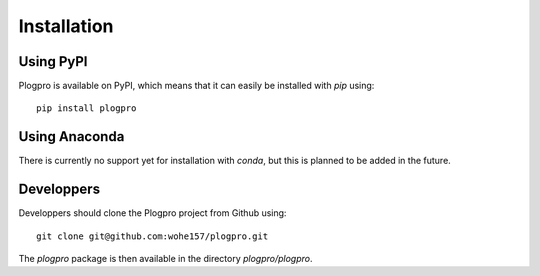 .. highlight:: shell

Installation
============

Using PyPI
----------

Plogpro is available on PyPI, which means that it can easily be installed with `pip` using::

    pip install plogpro


Using Anaconda
--------------

There is currently no support yet for installation with `conda`, but this is planned to be added in the future.


Developpers
-----------

Developpers should clone the Plogpro project from Github using::

    git clone git@github.com:wohe157/plogpro.git

The `plogpro` package is then available in the directory `plogpro/plogpro`.
